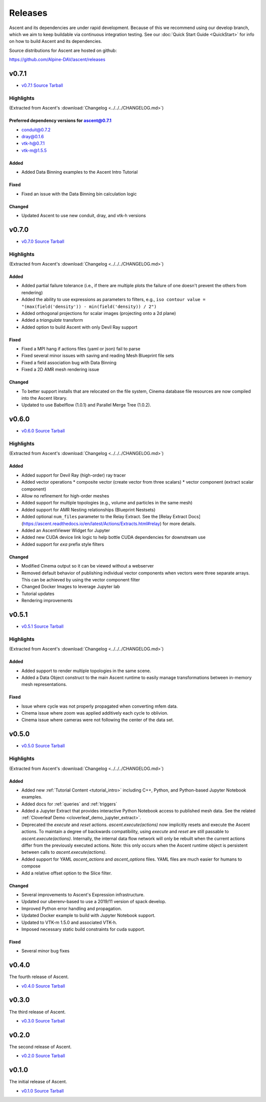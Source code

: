 .. ###############################################################################
.. # Copyright (c) Lawrence Livermore National Security, LLC and other Ascent
.. # Project developers. See top-level LICENSE AND COPYRIGHT files for dates and
.. # other details. No copyright assignment is required to contribute to Ascent.
.. ###############################################################################


Releases
========

Ascent and its dependencies are under rapid development.
Because of this we recommend using our develop branch, which we aim 
to keep buildable via continuous integration testing. See our 
:doc:`Quick Start Guide <QuickStart>` for info on how to build Ascent and 
its dependencies.



Source distributions for Ascent are hosted on github:

https://github.com/Alpine-DAV/ascent/releases

v0.7.1
-------

* `v0.7.1 Source Tarball <https://github.com/Alpine-DAV/ascent/releases/download/v0.7.1/ascent-v0.7.1-src-with-blt.tar.gz>`_

Highlights
+++++++++++++

(Extracted from Ascent's :download:`Changelog <../../../CHANGELOG.md>`)

Preferred dependency versions for ascent@0.7.1
~~~~~~~~~~~~~~~~~~~~~~~~~~~~~~~~~~~~~~~~~~~~~~~~~~~~~~
* conduit@0.7.2
* dray@0.1.6
* vtk-h@0.7.1
* vtk-m@1.5.5


Added
~~~~~~~~~
* Added Data Binning examples to the Ascent Intro Tutorial

Fixed
~~~~~~~~~
* Fixed an issue with the Data Binning bin calculation logic

Changed
~~~~~~~~~
* Updated Ascent to use new conduit, dray, and vtk-h versions



v0.7.0
-------

* `v0.7.0 Source Tarball <https://github.com/Alpine-DAV/ascent/releases/download/v0.7.0/ascent-v0.7.0-src-with-blt.tar.gz>`_

Highlights
+++++++++++++

(Extracted from Ascent's :download:`Changelog <../../../CHANGELOG.md>`)

Added
~~~~~~~~~

* Added partial failure tolerance (i.e., if there are multiple plots the failure of one doesn't prevent the others from rendering)
* Added the ability to use expressions as parameters to filters, e.g., ``iso contour value = "(max(field('density')) - min(field('density)) / 2")``
* Added orthogonal projections for scalar images (projecting onto a 2d plane)
* Added a `triangulate` transform
* Added option to build Ascent with only Devil Ray support

Fixed
~~~~~~~~~

* Fixed a MPI hang if actions files (yaml or json) fail to parse
* Fixed several minor issues with saving and reading Mesh Blueprint file sets
* Fixed a field association bug with Data Binning
* Fixed a 2D AMR mesh rendering issue

Changed
~~~~~~~~~

* To better support installs that are relocated on the file system, Cinema database file resources are now compiled into the Ascent library.
* Updated to use Babelflow (1.0.1) and Parallel Merge Tree (1.0.2).



v0.6.0
-------

* `v0.6.0 Source Tarball <https://github.com/Alpine-DAV/ascent/releases/download/v0.6.0/ascent-v0.6.0-src-with-blt.tar.gz>`_

Highlights
+++++++++++++

(Extracted from Ascent's :download:`Changelog <../../../CHANGELOG.md>`)

Added
~~~~~~~~~

* Added support for Devil Ray (high-order) ray tracer
* Added vector operations
  * composite vector (create vector from three scalars)
  * vector component (extract scalar component)
* Allow no refinement for high-order meshes
* Added support for multiple topologies (e.g., volume and particles in the same mesh)
* Added support for AMR Nesting relationships (Blueprint Nestsets)
* Added optional ``num_files`` parameter to the Relay Extract. See the [Relay Extract Docs](https://ascent.readthedocs.io/en/latest/Actions/Extracts.html#relay) for more details.
* Added an AscentViewer Widget for Jupyter
* Added new CUDA device link logic to help bottle CUDA dependencies for downstream use
* Added support for `exa` prefix style filters


Changed
~~~~~~~~~
* Modified Cinema output so it can be viewed without a webserver
* Removed default behavior of publishing individual vector components when vectors were three separate arrays. This can be achieved by using the vector component filter
* Changed Docker Images to leverage Jupyter lab
* Tutorial updates
* Rendering improvements


v0.5.1
-------

* `v0.5.1 Source Tarball <https://github.com/Alpine-DAV/ascent/releases/download/v0.5.1/ascent-v0.5.1-src-with-blt.tar.gz>`_

Highlights
+++++++++++++

(Extracted from Ascent's :download:`Changelog <../../../CHANGELOG.md>`)

Added
~~~~~~~~~

* Added support to render multiple topologies in the same scene.
* Added a Data Object construct to the main Ascent runtime to easily manage transformations between in-memory mesh representations. 

Fixed
~~~~~~~~~
* Issue where cycle was not properly propagated when converting mfem data.
* Cinema issue where zoom was applied additively each cycle to oblivion.
* Cinema issue where cameras were not following the center of the data set.

v0.5.0
-------

* `v0.5.0 Source Tarball <https://github.com/Alpine-DAV/ascent/releases/download/v0.5.0/ascent-v0.5.0-src-with-blt.tar.gz>`_

Highlights
+++++++++++++

(Extracted from Ascent's :download:`Changelog <../../../CHANGELOG.md>`)

Added
~~~~~~~~~

* Added new :ref:`Tutorial Content <tutorial_intro>` including C++, Python, and Python-based Jupyter Notebook examples.
* Added docs for :ref:`queries` and :ref:`triggers`
* Added a Jupyter Extract that provides interactive Python Notebook access to published mesh data. See the related :ref:`Cloverleaf Demo <cloverleaf_demo_jupyter_extract>`.
* Deprecated the `execute` and `reset` actions. `ascent.execute(actions)` now implicitly resets and execute the Ascent actions. To maintain a degree of backwards compatibility, using `execute` and `reset` are still passable to `ascent.execute(actions)`. Internally, the internal data flow network will only be rebuilt when the current actions differ from the previously executed actions. Note: this only occurs when the Ascent runtime object is persistent between calls to `ascent.execute(actions)`.
* Added support for YAML `ascent_actions` and `ascent_options` files. YAML files are much easier for humans to compose
* Add a relative offset option to the Slice filter.

Changed
~~~~~~~~~

* Several improvements to Ascent's Expression infrastructure.
* Updated our uberenv-based to use a 2019/11 version of spack develop.
* Improved Python error handling and propagation.
* Updated Docker example to build with Jupyter Notebook support.
* Updated to VTK-m 1.5.0 and associated VTK-h.
* Imposed necessary static build constraints for cuda support.

Fixed
~~~~~~~~~

* Several minor bug fixes 


v0.4.0
-------

The fourth release of Ascent.

* `v0.4.0 Source Tarball <https://github.com/Alpine-DAV/ascent/releases>`_
  
v0.3.0
-------

The third release of Ascent.

* `v0.3.0 Source Tarball <https://github.com/Alpine-DAV/ascent/releases>`_

v0.2.0
-------

The second release of Ascent.

* `v0.2.0 Source Tarball <https://github.com/Alpine-DAV/ascent/releases>`_

v0.1.0
-------

The initial release of Ascent.

* `v0.1.0 Source Tarball <https://github.com/Alpine-DAV/ascent/releases>`_




